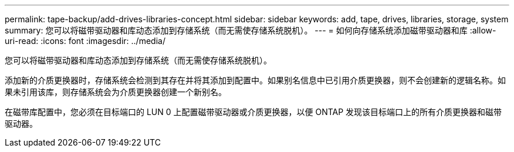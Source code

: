 ---
permalink: tape-backup/add-drives-libraries-concept.html 
sidebar: sidebar 
keywords: add, tape, drives, libraries, storage, system 
summary: 您可以将磁带驱动器和库动态添加到存储系统（而无需使存储系统脱机）。 
---
= 如何向存储系统添加磁带驱动器和库
:allow-uri-read: 
:icons: font
:imagesdir: ../media/


[role="lead"]
您可以将磁带驱动器和库动态添加到存储系统（而无需使存储系统脱机）。

添加新的介质更换器时，存储系统会检测到其存在并将其添加到配置中。如果别名信息中已引用介质更换器，则不会创建新的逻辑名称。如果未引用该库，则存储系统会为介质更换器创建一个新别名。

在磁带库配置中，您必须在目标端口的 LUN 0 上配置磁带驱动器或介质更换器，以便 ONTAP 发现该目标端口上的所有介质更换器和磁带驱动器。
